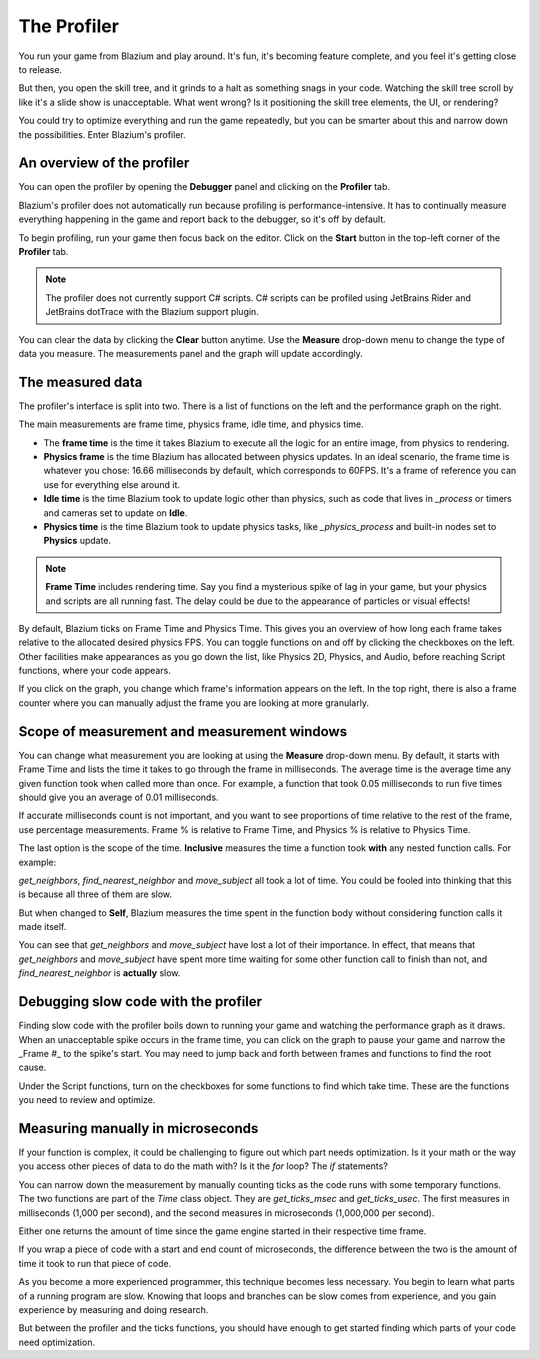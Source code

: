 .. _doc_the_profiler:

The Profiler
============

You run your game from Blazium and play around. It's fun, it's becoming feature
complete, and you feel it's getting close to release.

But then, you open the skill tree, and it grinds to a halt as something snags in
your code. Watching the skill tree scroll by like it's a slide show is
unacceptable. What went wrong? Is it positioning the skill tree elements, the
UI, or rendering?

You could try to optimize everything and run the game repeatedly, but you can be
smarter about this and narrow down the possibilities. Enter Blazium's profiler.

An overview of the profiler
+++++++++++++++++++++++++++

You can open the profiler by opening the **Debugger** panel and clicking on the
**Profiler** tab.

.. image:: img/profiler.png

Blazium's profiler does not automatically run because profiling is
performance-intensive. It has to continually measure everything happening in the
game and report back to the debugger, so it's off by default.

To begin profiling, run your game then focus back on the editor. Click on the
**Start** button in the top-left corner of the **Profiler** tab.

.. note::

    The profiler does not currently support C# scripts. C# scripts can be profiled
    using JetBrains Rider and JetBrains dotTrace with the Blazium support plugin.

You can clear the data by clicking the **Clear** button anytime. Use the
**Measure** drop-down menu to change the type of data you measure. The
measurements panel and the graph will update accordingly.

The measured data
+++++++++++++++++

The profiler's interface is split into two. There is a list of functions on the
left and the performance graph on the right.

The main measurements are frame time, physics frame, idle time, and physics time.

- The **frame time** is the time it takes Blazium to execute all the logic for an
  entire image, from physics to rendering.
- **Physics frame** is the time Blazium has allocated between physics updates. In
  an ideal scenario, the frame time is whatever you chose: 16.66 milliseconds by
  default, which corresponds to 60FPS. It's a frame of reference you can use for
  everything else around it.
- **Idle time** is the time Blazium took to update logic other than physics, such
  as code that lives in `_process` or timers and cameras set to update on
  **Idle**.
- **Physics time** is the time Blazium took to update physics tasks, like
  `_physics_process` and built-in nodes set to **Physics** update.

.. note:: **Frame Time** includes rendering time. Say you find a mysterious
          spike of lag in your game, but your physics and scripts are
          all running fast. The delay could be due to the appearance of
          particles or visual effects!

By default, Blazium ticks on Frame Time and Physics Time. This gives you an
overview of how long each frame takes relative to the allocated desired physics
FPS. You can toggle functions on and off by clicking the checkboxes on the left.
Other facilities make appearances as you go down the list, like Physics 2D,
Physics, and Audio, before reaching Script functions, where your code appears.

If you click on the graph, you change which frame's information appears on the
left. In the top right, there is also a frame counter where you can manually
adjust the frame you are looking at more granularly.

Scope of measurement and measurement windows
++++++++++++++++++++++++++++++++++++++++++++

You can change what measurement you are looking at using the **Measure**
drop-down menu. By default, it starts with Frame Time and lists the time it
takes to go through the frame in milliseconds. The average time is the average
time any given function took when called more than once. For example, a function
that took 0.05 milliseconds to run five times should give you an average of 0.01
milliseconds.

If accurate milliseconds count is not important, and you want to see proportions
of time relative to the rest of the frame, use percentage measurements. Frame %
is relative to Frame Time, and Physics % is relative to Physics Time.

The last option is the scope of the time. **Inclusive** measures the time a
function took **with** any nested function calls. For example:

.. image:: img/split_curve.png

`get_neighbors`, `find_nearest_neighbor` and `move_subject` all took a lot of
time. You could be fooled into thinking that this is because all three of them
are slow.

But when changed to **Self**, Blazium measures the time spent in the function body
without considering function calls it made itself.

.. image:: img/self_curve.png

You can see that `get_neighbors` and `move_subject` have lost a lot of their
importance. In effect, that means that `get_neighbors` and `move_subject` have
spent more time waiting for some other function call to finish than not, and
`find_nearest_neighbor` is **actually** slow.

Debugging slow code with the profiler
+++++++++++++++++++++++++++++++++++++

Finding slow code with the profiler boils down to running your game and watching
the performance graph as it draws. When an unacceptable spike occurs in the
frame time, you can click on the graph to pause your game and narrow the _Frame
#_ to the spike's start. You may need to jump back and forth between frames and
functions to find the root cause.

Under the Script functions, turn on the checkboxes for some functions to find
which take time. These are the functions you need to review and optimize.

Measuring manually in microseconds
++++++++++++++++++++++++++++++++++

If your function is complex, it could be challenging to figure out which part
needs optimization. Is it your math or the way you access other pieces of data
to do the math with? Is it the `for` loop? The `if` statements?

You can narrow down the measurement by manually counting ticks as the code runs
with some temporary functions. The two functions are part of the `Time` class
object. They are `get_ticks_msec` and `get_ticks_usec`. The first measures in
milliseconds (1,000 per second), and the second measures in microseconds
(1,000,000 per second).

Either one returns the amount of time since the game engine started in their respective
time frame.

If you wrap a piece of code with a start and end count of microseconds, the
difference between the two is the amount of time it took to run that piece of
code.

.. tabs::
 .. code-tab:: gdscript GDScript

    # Measuring the time it takes for worker_function() to run
    var start = Time.get_ticks_usec()
    worker_function()
    var end = Time.get_ticks_usec()
    var worker_time = (end-start)/1000000.0

    # Measuring the time spent running a calculation over each element of an array
    start = Time.get_ticks_usec()
    for calc in calculations:
        result = pow(2, calc.power) * calc.product
    end = Time.get_ticks_usec()
    var loop_time = (end-start)/1000000.0

    print("Worker time: %s\nLoop time: %s" % [worker_time, loop_time])

As you become a more experienced programmer, this technique becomes less
necessary. You begin to learn what parts of a running program are slow. Knowing
that loops and branches can be slow comes from experience, and you gain
experience by measuring and doing research.

But between the profiler and the ticks functions, you should have enough to get
started finding which parts of your code need optimization.
